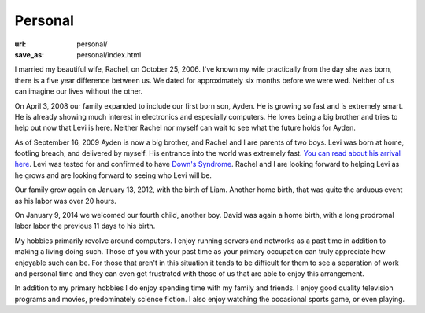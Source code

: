 Personal
========

:url: personal/
:save_as: personal/index.html


I married my beautiful wife, Rachel, on October 25, 2006.  I've known my wife
practically from the day she was born, there is a five year difference between
us.  We dated for approximately six months before we were wed.  Neither of us
can imagine our lives without the other.

On April 3, 2008 our family expanded to include our first born son, Ayden.  He
is growing so fast and is extremely smart.  He is already showing much interest
in electronics and especially computers.  He loves being a big brother and
tries to help out now that Levi is here.  Neither Rachel nor myself can wait to
see what the future holds for Ayden.

As of September 16, 2009 Ayden is now a big brother, and Rachel and I are
parents of two boys.  Levi was born at home, footling breach, and delivered by
myself.  His entrance into the world was extremely fast.  `You can read about
his arrival here
<http://www.darrelclute.net/2010/10/our-newest-arrival-a-year-later/>`_.
Levi was tested for and confirmed to have `Down's Syndrome
<http://en.wikipedia.org/wiki/Down%27s_syndrome>`_.
Rachel and I are looking forward to helping Levi as he grows and are looking
forward to seeing who Levi will be.

Our family grew again on January 13, 2012, with the birth of Liam.  Another
home birth, that was quite the arduous event as his labor was over 20 hours.

On January 9, 2014 we welcomed our fourth child, another boy.  David was again
a home birth, with a long prodromal labor labor the previous 11 days to his
birth.

My hobbies primarily revolve around computers.  I enjoy running servers and
networks as a past time in addition to making a living doing such.  Those of
you with your past time as your primary occupation can truly appreciate how
enjoyable such can be.  For those that aren't in this situation it tends to be
difficult for them to see a separation of work and personal time and they can
even get frustrated with those of us that are able to enjoy this arrangement.

In addition to my primary hobbies I do enjoy spending time with my family and
friends.  I enjoy good quality television programs and movies, predominately
science fiction.  I also enjoy watching the occasional sports game, or even
playing.
